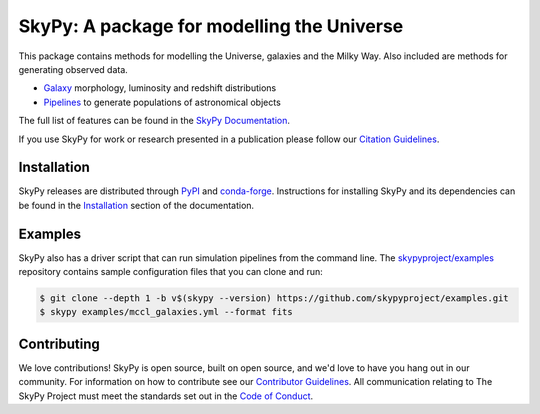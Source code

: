 ===========================================
SkyPy: A package for modelling the Universe
===========================================

|PyPI| |conda-forge| |Read the Docs| |GitHub| |Codecov| |Zenodo|

This package contains methods for modelling the Universe, galaxies and the Milky
Way. Also included are methods for generating observed data.

* Galaxy_ morphology, luminosity and redshift distributions
* Pipelines_ to generate populations of astronomical objects

The full list of features can be found in the `SkyPy Documentation`_.

If you use SkyPy for work or research presented in a publication please follow
our `Citation Guidelines`_.

.. _Galaxy: https://skypy.readthedocs.io/en/latest/galaxy.html
.. _Pipelines: https://skypy.readthedocs.io/en/latest/pipeline/index.html
.. _SkyPy Documentation: https://skypy.readthedocs.io/en/latest/
.. _Citation Guidelines: CITATION.rst


Installation
------------

SkyPy releases are distributed through PyPI_ and conda-forge_. Instructions for
installing SkyPy and its dependencies can be found in the Installation_
section of the documentation.


Examples
--------

SkyPy also has a driver script that can run simulation pipelines from the
command line. The `skypyproject/examples`_ repository contains sample
configuration files that you can clone and run:

.. code:: bash

    $ git clone --depth 1 -b v$(skypy --version) https://github.com/skypyproject/examples.git
    $ skypy examples/mccl_galaxies.yml --format fits

.. _PyPI: https://pypi.org/project/skypy/
.. _conda-forge: https://anaconda.org/conda-forge/skypy
.. _Installation: https://skypy.readthedocs.io/en/stable/install.html
.. _skypyproject/examples: https://github.com/skypyproject/examples


Contributing
------------

We love contributions! SkyPy is open source,
built on open source, and we'd love to have you hang out in our community.
For information on how to contribute see our `Contributor Guidelines`_.
All communication relating to The SkyPy Project must meet the standards set out
in the `Code of Conduct`_.

.. _Contributor Guidelines: docs/contributing/CONTRIBUTING.rst
.. _Code of Conduct: CODE_OF_CONDUCT.md

.. |PyPI| image:: https://img.shields.io/pypi/v/skypy?label=PyPI&logo=pypi
    :target: https://pypi.python.org/pypi/skypy

.. |conda-forge| image:: https://img.shields.io/conda/vn/conda-forge/skypy?logo=conda-forge
    :target: https://anaconda.org/conda-forge/skypy

.. |Read the Docs| image:: https://img.shields.io/readthedocs/skypy/stable?label=Docs&logo=read%20the%20docs
    :target: https://skypy.readthedocs.io/en/stable

.. |GitHub| image:: https://github.com/skypyproject/skypy/workflows/Tests/badge.svg
    :target: https://github.com/skypyproject/skypy/actions

.. |Codecov| image:: https://codecov.io/gh/skypyproject/skypy/branch/master/graph/badge.svg
    :target: https://codecov.io/gh/skypyproject/skypy

.. |Zenodo| image:: https://zenodo.org/badge/221432358.svg
    :target: https://zenodo.org/badge/latestdoi/221432358
    :alt: SkyPy Concept DOI
